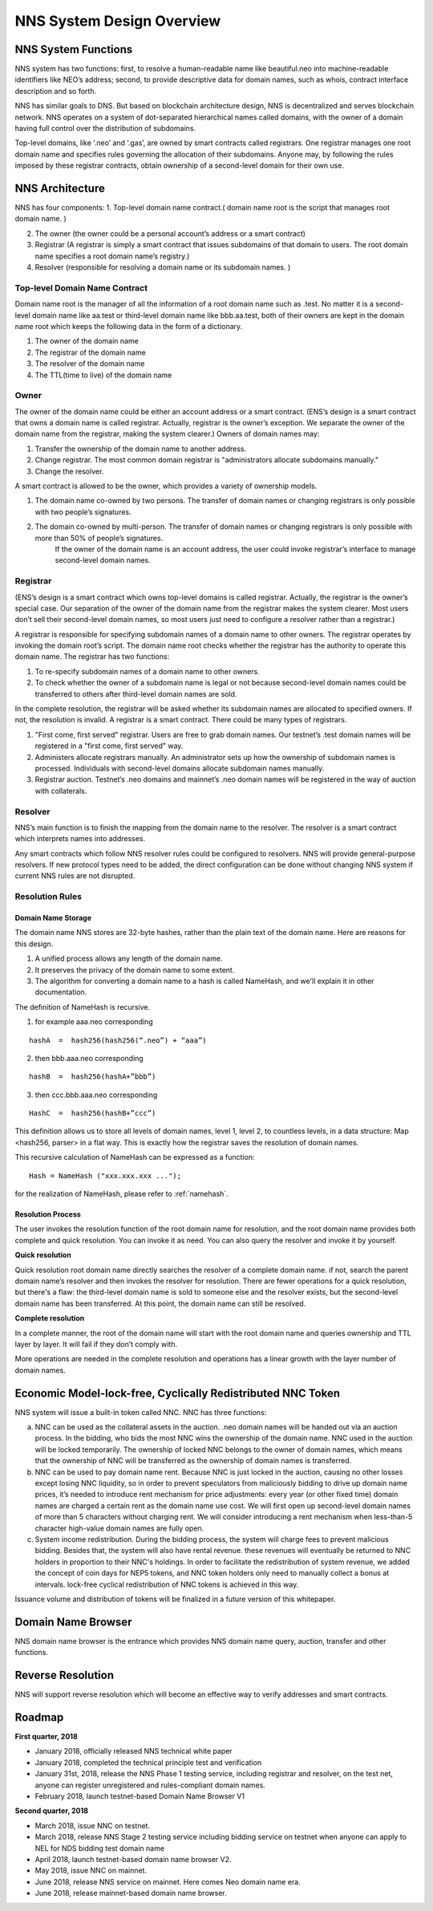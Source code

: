 ****************************
NNS System Design Overview
****************************

NNS System Functions
======================

NNS system has two functions: first, to resolve a human-readable name like beautiful.neo 
into machine-readable identifiers like NEO’s address; second, to provide descriptive data for domain names, 
such as whois, contract interface description and so forth. 

NNS has similar goals to DNS. But based on blockchain architecture design, 
NNS is decentralized and serves blockchain network. NNS operates on a system of dot-separated hierarchical names called domains, 
with the owner of a domain having full control over the distribution of subdomains.

Top-level domains, like ‘.neo’ and ‘.gas’, are owned by smart contracts called registrars. 
One registrar manages one root domain name and specifies rules governing the allocation of their subdomains. 
Anyone may, by following the rules imposed by these registrar contracts, obtain ownership of a second-level domain for their own use.

NNS Architecture
=================

NNS has four components: 
1. Top-level domain name contract.( domain name root is the script that manages root domain name. )

2. The owner (the owner could be a personal account’s address or a smart contract)

3. Registrar (A registrar is simply a smart contract that issues subdomains of that domain to users. The root domain name specifies a root domain name’s registry.)

4. Resolver (responsible for resolving a domain name or its subdomain names. )

Top-level Domain Name Contract
-------------------------------

Domain name root is the manager of all the information of a root domain name such as .test. 
No matter it is a second-level domain name like aa.test or third-level domain name like bbb.aa.test, 
both of their owners are kept in the domain name root which keeps the following data in the form of a dictionary. 

1. The owner of the domain name

2. The registrar of the domain name

3. The resolver of the domain name

4. The TTL(time to live) of the domain name


Owner
-------

The owner of the domain name could be either an account address or a smart contract. 
(ENS’s design is a smart contract that owns a domain name is called registrar. Actually, registrar is the owner’s exception.
We separate the owner of the domain name from the registrar, making the system clearer.)
Owners of domain names may: 

1. Transfer the ownership of the domain name to another address. 

2. Change registrar. The most common domain registrar is "administrators allocate subdomains manually."

3. Change the resolver. 

A smart contract is allowed to be the owner, which provides a variety of ownership models.

1. The domain name co-owned by two persons. The transfer of domain names or changing registrars is only possible with two people’s signatures.

2. The domain co-owned by multi-person. The transfer of domain names or changing registrars is only possible with more than 50% of people’s signatures.
    If the owner of the domain name is an account address, the user could invoke registrar’s interface to manage second-level domain names.

Registrar
----------

(ENS’s design is a smart contract which owns top-level domains is called registrar. Actually, the registrar is the owner’s special case. 
Our separation of the owner of the domain name from the registrar makes the system clearer. Most users don’t sell their second-level domain names, 
so most users just need to configure a resolver rather than a registrar.)

A registrar is responsible for specifying subdomain names of a domain name to other owners. 
The registrar operates by invoking the domain root’s script. The domain name root checks whether the registrar has the authority to operate this domain name. 
The registrar has two functions:

1. To re-specify subdomain names of a domain name to other owners. 

2. To check whether the owner of a subdomain name is legal or not because second-level domain names could be transferred to others after third-level domain names are sold.

In the complete resolution, the registrar will be asked whether its subdomain names are allocated to specified owners. If not, the resolution is invalid. 
A registrar is a smart contract. There could be many types of registrars. 

1. "First come, first served" registrar. Users are free to grab domain names. Our testnet’s .test domain names will be registered in a "first come, first served" way. 

2. Administers allocate registrars manually. An administrator sets up how the ownership of subdomain names is processed. Individuals with second-level domains allocate subdomain names manually. 

3. Registrar auction. Testnet’s .neo domains and mainnet’s .neo domain names will be registered in the way of auction with collaterals.  

Resolver
-------------

NNS’s main function is to finish the mapping from the domain name to the resolver. The resolver is a smart contract which interprets names into addresses. 

Any smart contracts which follow NNS resolver rules could be configured to resolvers. NNS will provide general-purpose resolvers. 
If new protocol types need to be added, the direct configuration can be done without changing NNS system if current NNS rules are not disrupted.  

Resolution Rules
------------------

Domain Name Storage
~~~~~~~~~~~~~~~~~~~~~

The domain name NNS stores are 32-byte hashes, rather than the plain text of the domain name. Here are reasons for this design.

1. A unified process allows any length of the domain name.

2. It preserves the privacy of the domain name to some extent. 

3. The algorithm for converting a domain name to a hash is called NameHash, and we'll explain it in other documentation. 

The definition of NameHash is recursive.

1. for example aaa.neo corresponding

::

    hashA  =  hash256(hash256(“.neo”) + “aaa”)

2. then bbb.aaa.neo corresponding

::
    
    hashB  =  hash256(hashA+”bbb”)	

3. then  ccc.bbb.aaa.neo corresponding 

::
    
    HashC  =  hash256(hashB+”ccc”)

This definition allows us to store all levels of domain names, level 1, level 2, to countless levels, in a data structure: Map <hash256, parser> in a flat way. 
This is exactly how the registrar saves the resolution of domain names. 

This recursive calculation of NameHash can be expressed as a function: 

::

    Hash = NameHash ("xxx.xxx.xxx ..."); 
    
for the realization of NameHash, please refer to :ref:`namehash`.

Resolution Process
~~~~~~~~~~~~~~~~~~~

The user invokes the resolution function of the root domain name for resolution, and the root domain name provides both complete and quick resolution. 
You can invoke it as need. You can also query the resolver and invoke it by yourself.

**Quick resolution**

Quick resolution root domain name directly searches the resolver of a complete domain name. if not, search the parent domain name’s resolver and then invokes the resolver for resolution. 
There are fewer operations for a quick resolution, but there's a flaw: the third-level domain name is sold to someone else and the resolver exists, but the second-level domain name has been transferred. At this point, the domain name can still be resolved.

**Complete resolution**

In a complete manner, the root of the domain name will start with the root domain name and queries ownership and TTL layer by layer. It will fail if they don’t comply with.

More operations are needed in the complete resolution and operations has a linear growth with the layer number of domain names.

Economic Model-lock-free, Cyclically Redistributed NNC Token
=============================================================

NNS system will issue a built-in token called NNC. 
NNC has three functions:

a) NNC can be used as the collateral assets in the auction. .neo domain names will be handed out via an auction process. In the bidding, who bids the most NNC wins the ownership of the domain name. NNC used in the auction will be locked temporarily. The ownership of locked NNC belongs to the owner of domain names, which means that the ownership of NNC will be transferred as the ownership of domain names is transferred. 

b) NNC can be used to pay domain name rent. Because NNC is just locked in the auction, causing no other losses except losing NNC liquidity, so in order to prevent speculators from maliciously bidding to drive up domain name prices, it’s needed to introduce rent mechanism for price adjustments: every year (or other fixed time) domain names are charged a certain rent as the domain name use cost. We will first open up second-level domain names of more than 5 characters without charging rent. We will consider introducing a rent mechanism when less-than-5 character high-value domain names are fully open. 

c) System income redistribution. During the bidding process, the system will charge fees to prevent malicious bidding. Besides that, the system will also have rental revenue. these revenues will eventually be returned to NNC holders in proportion to their NNC's holdings. In order to facilitate the redistribution of system revenue, we added the concept of coin days for NEP5 tokens, and NNC token holders only need to manually collect a bonus at intervals. lock-free cyclical redistribution of NNC tokens is achieved in this way.

Issuance volume and distribution of tokens will be finalized in a future version of this whitepaper. 

Domain Name Browser
=====================

NNS domain name browser is the entrance which provides NNS domain name query, auction, transfer and other functions.

Reverse Resolution
==================
NNS will support reverse resolution which will become an effective way to verify addresses and smart contracts. 

Roadmap
==========

**First quarter, 2018**

- January 2018, officially released NNS technical white paper
- January 2018, completed the technical principle test and verification
- January 31st, 2018, release the NNS Phase 1 testing service, including registrar and resolver, on the test net, anyone can register unregistered and rules-compliant domain names.
- February 2018,  launch testnet-based Domain Name Browser V1

**Second quarter, 2018**

- March 2018, issue NNC on testnet. 
- March 2018, release NNS Stage 2 testing service including bidding service on testnet when anyone can apply to NEL for NDS bidding test domain name
- April 2018, launch testnet-based domain name browser V2.
- May 2018, issue NNC on mainnet. 
- June 2018, release NNS service on mainnet. Here comes Neo domain name era. 
- June 2018, release mainnet-based domain name browser. 
